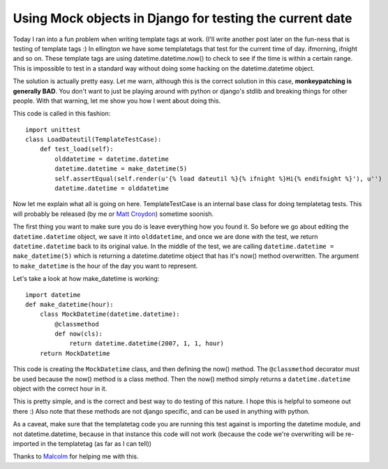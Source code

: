 .. post:: 2008-08-14 10:20:51

Using Mock objects in Django for testing the current date
=========================================================

Today I ran into a fun problem when writing template tags at work.
(I'll write another post later on the fun-ness that is testing of
template tags :) In ellington we have some templatetags that test
for the current time of day. ifmorning, ifnight and so on. These
template tags are using datetime.datetime.now() to check to see if
the time is within a certain range. This is impossible to test in a
standard way without doing some hacking on the datetime.datetime
object.

The solution is actually pretty easy. Let me warn, although this is
the correct solution in this case,
**monkeypatching is generally BAD**. You don't want to just be
playing around with python or django's stdlib and breaking things
for other people. With that warning, let me show you how I went
about doing this.

This code is called in this fashion:

::

    import unittest
    class LoadDateutil(TemplateTestCase):
        def test_load(self):
            olddatetime = datetime.datetime
            datetime.datetime = make_datetime(5)
            self.assertEqual(self.render(u'{% load dateutil %}{% ifnight %}Hi{% endifnight %}'), u'')
            datetime.datetime = olddatetime

Now let me explain what all is going on here. TemplateTestCase is
an internal base class for doing templatetag tests. This will
probably be released (by me or
`Matt Croydon <http://postneo.com>`_) sometime soonish.

The first thing you want to make sure you do is leave everything
how you found it. So before we go about editing the
``datetime.datetime`` object, we save it into ``olddatetime``, and
once we are done with the test, we return ``datetime.datetime``
back to its original value. In the middle of the test, we are
calling ``datetime.datetime = make_datetime(5)`` which is returning
a datetime.datetime object that has it's now() method overwritten.
The argument to ``make_datetime`` is the hour of the day you want
to represent.

Let's take a look at how make\_datetime is working:

::

    import datetime
    def make_datetime(hour):
        class MockDatetime(datetime.datetime):
            @classmethod
            def now(cls):
                return datetime.datetime(2007, 1, 1, hour)
        return MockDatetime

This code is creating the ``MockDatetime`` class, and then defining
the now() method. The ``@classmethod`` decorator must be used
because the now() method is a class method. Then the now() method
simply returns a ``datetime.datetime`` object with the correct hour
in it.

This is pretty simple, and is the correct and best way to do
testing of this nature. I hope this is helpful to someone out there
:) Also note that these methods are not django specific, and can be
used in anything with python.

As a caveat, make sure that the templatetag code you are running
this test against is importing the datetime module, and not
datetime.datetime, because in that instance this code will not work
(because the code we're overwriting will be re-imported in the
templatetag (as far as I can tell))

Thanks to `Malcolm <http://www.pointy-stick.com/blog/>`_ for
helping me with this.


